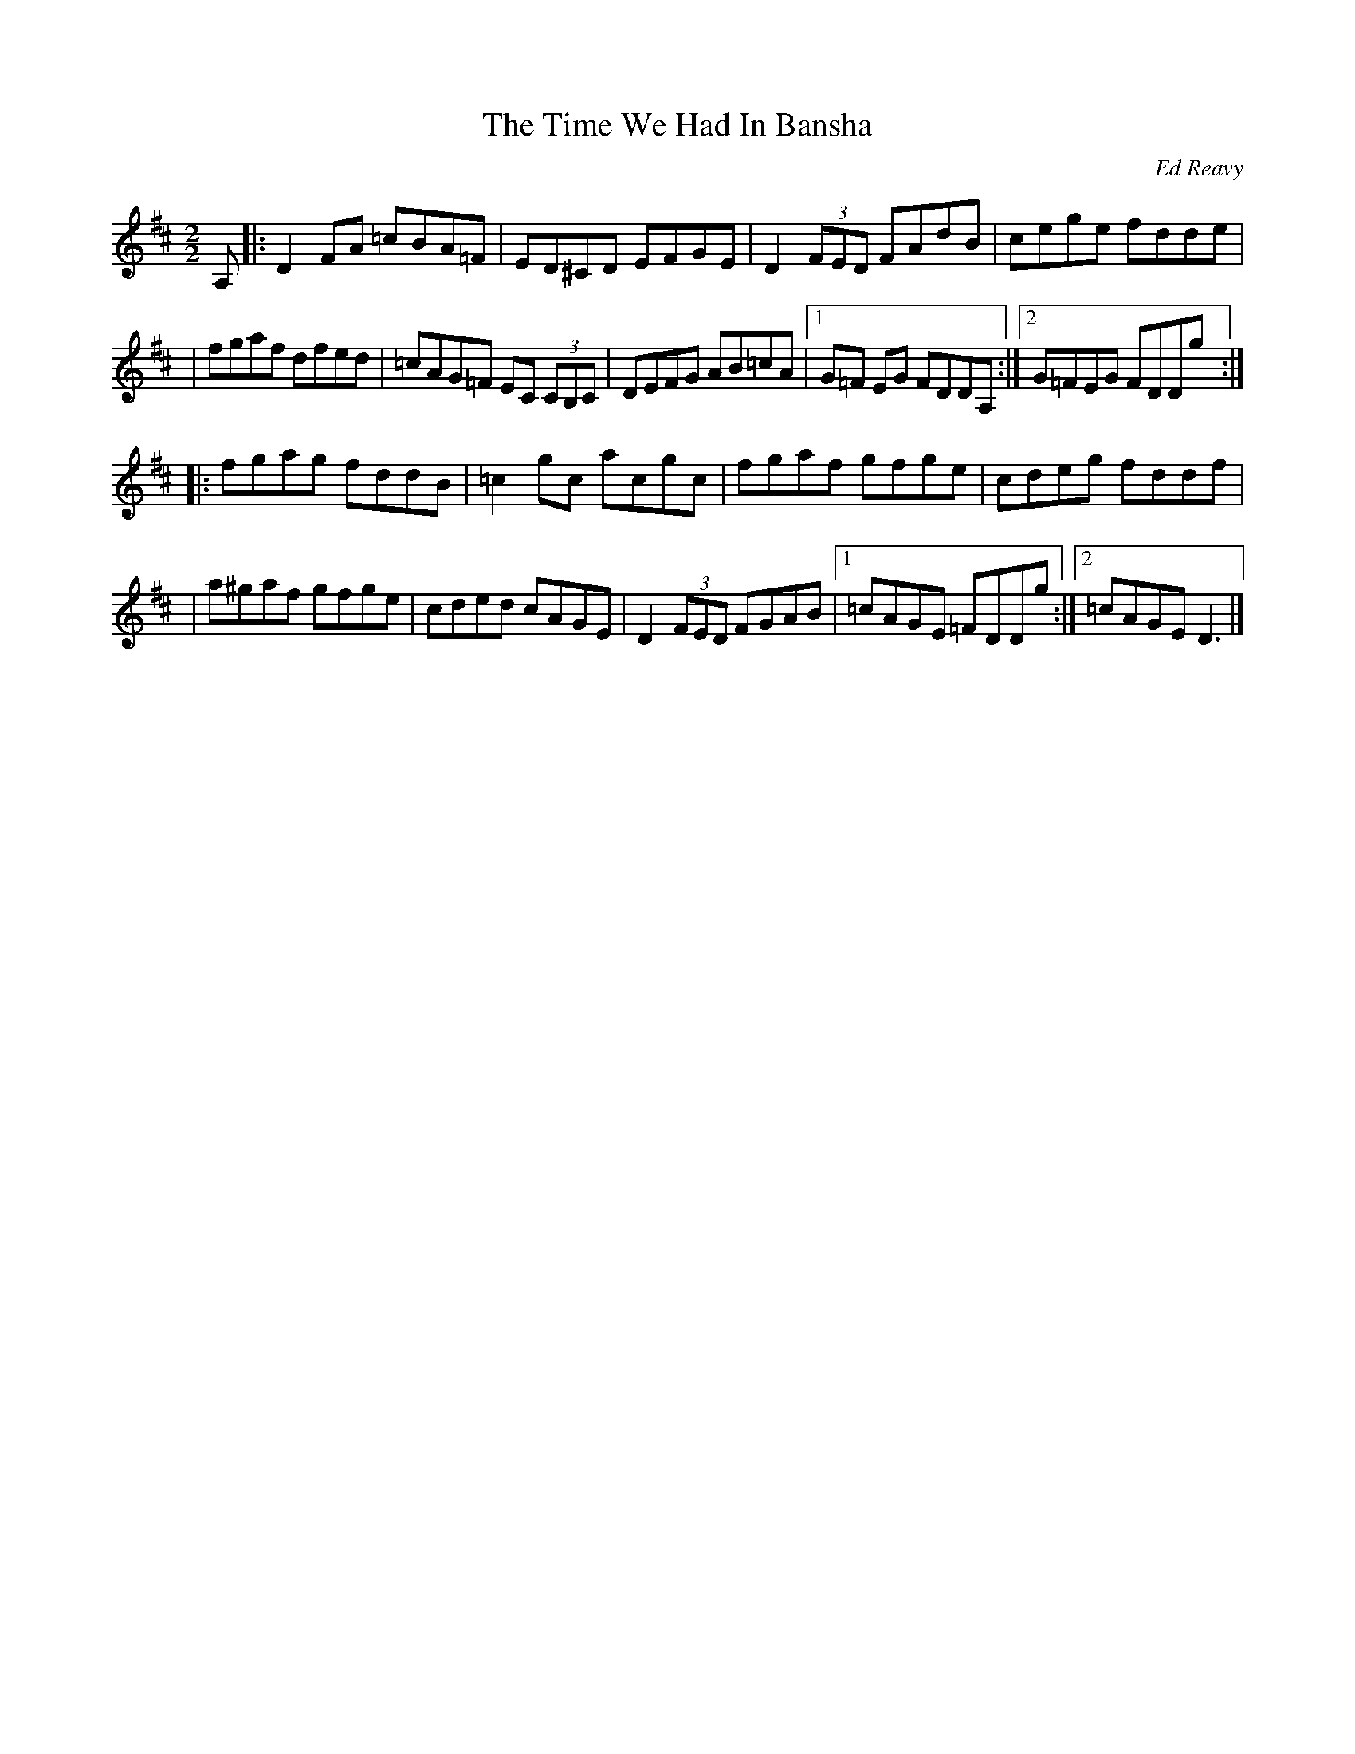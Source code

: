 X: 28
T:The Time We Had In Bansha
M:2/2
L:1/8
C:Ed Reavy
R:Reel
N:The tune commemorates the day the local
N:fife and drum corps went to Bansha.It happened over seventy years ago,
N:but Ed remembers it as yesterday.
Z:Joe Reavy
K:D
A, \
|: D2 FA =cBA=F | ED^CD EFGE | D2 (3FED FAdB | cege fdde |
| fgaf dfed | =cAG=F EC (3CB,C | DEFG AB=cA |1 G=F EG FDDA, :|2 G=FEG FDDg :|
|: fgag fddB | =c2 gc acgc | fgaf gfge | cdeg fddf |
| a^gaf gfge | cded cAGE | D2 (3FED FGAB |1 =cAGE =FDDg :|2 =cAGE D3 |]
